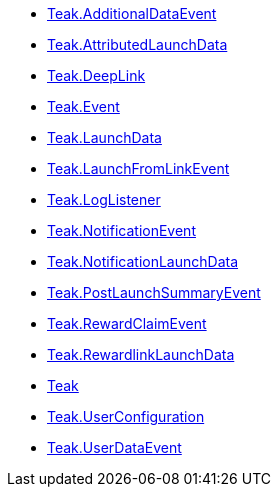 * xref:classio_1_1teak_1_1sdk_1_1_teak_1_1_additional_data_event.adoc[Teak.AdditionalDataEvent]
* xref:classio_1_1teak_1_1sdk_1_1_teak_1_1_attributed_launch_data.adoc[Teak.AttributedLaunchData]
* xref:classio_1_1teak_1_1sdk_1_1_teak_1_1_deep_link.adoc[Teak.DeepLink]
* xref:classio_1_1teak_1_1sdk_1_1_teak_1_1_event.adoc[Teak.Event]
* xref:classio_1_1teak_1_1sdk_1_1_teak_1_1_launch_data.adoc[Teak.LaunchData]
* xref:classio_1_1teak_1_1sdk_1_1_teak_1_1_launch_from_link_event.adoc[Teak.LaunchFromLinkEvent]
* xref:classio_1_1teak_1_1sdk_1_1_teak_1_1_log_listener.adoc[Teak.LogListener]
* xref:classio_1_1teak_1_1sdk_1_1_teak_1_1_notification_event.adoc[Teak.NotificationEvent]
* xref:classio_1_1teak_1_1sdk_1_1_teak_1_1_notification_launch_data.adoc[Teak.NotificationLaunchData]
* xref:classio_1_1teak_1_1sdk_1_1_teak_1_1_post_launch_summary_event.adoc[Teak.PostLaunchSummaryEvent]
* xref:classio_1_1teak_1_1sdk_1_1_teak_1_1_reward_claim_event.adoc[Teak.RewardClaimEvent]
* xref:classio_1_1teak_1_1sdk_1_1_teak_1_1_rewardlink_launch_data.adoc[Teak.RewardlinkLaunchData]
* xref:classio_1_1teak_1_1sdk_1_1_teak.adoc[Teak]
* xref:classio_1_1teak_1_1sdk_1_1_teak_1_1_user_configuration.adoc[Teak.UserConfiguration]
* xref:classio_1_1teak_1_1sdk_1_1_teak_1_1_user_data_event.adoc[Teak.UserDataEvent]
